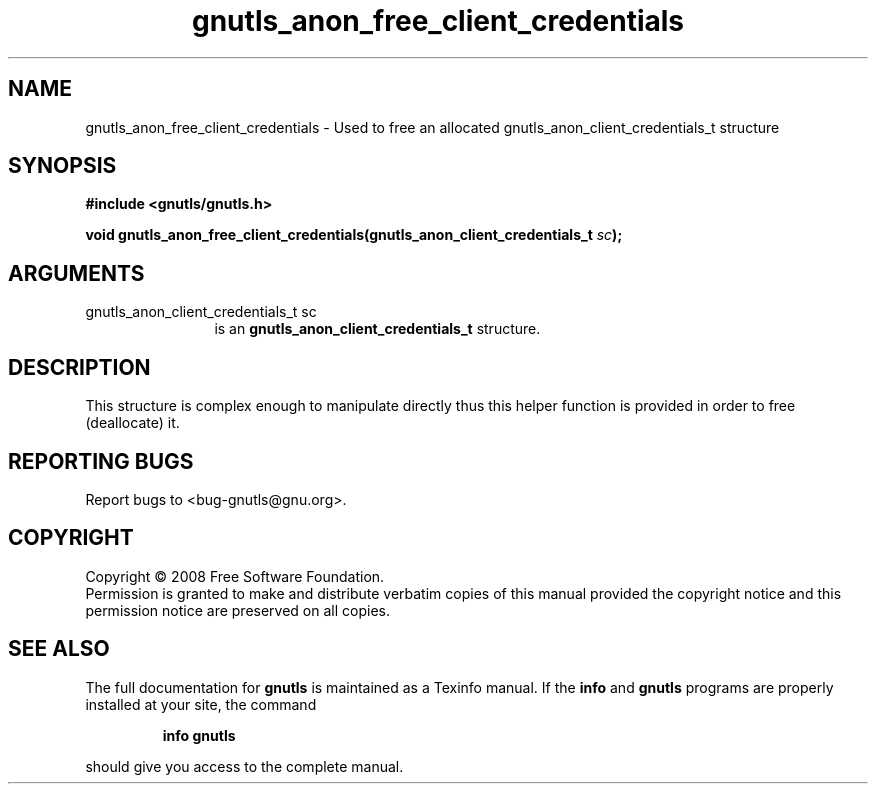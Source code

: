 .\" DO NOT MODIFY THIS FILE!  It was generated by gdoc.
.TH "gnutls_anon_free_client_credentials" 3 "2.6.4" "gnutls" "gnutls"
.SH NAME
gnutls_anon_free_client_credentials \- Used to free an allocated gnutls_anon_client_credentials_t structure
.SH SYNOPSIS
.B #include <gnutls/gnutls.h>
.sp
.BI "void gnutls_anon_free_client_credentials(gnutls_anon_client_credentials_t " sc ");"
.SH ARGUMENTS
.IP "gnutls_anon_client_credentials_t sc" 12
is an \fBgnutls_anon_client_credentials_t\fP structure.
.SH "DESCRIPTION"
This structure is complex enough to manipulate directly thus this
helper function is provided in order to free (deallocate) it.
.SH "REPORTING BUGS"
Report bugs to <bug-gnutls@gnu.org>.
.SH COPYRIGHT
Copyright \(co 2008 Free Software Foundation.
.br
Permission is granted to make and distribute verbatim copies of this
manual provided the copyright notice and this permission notice are
preserved on all copies.
.SH "SEE ALSO"
The full documentation for
.B gnutls
is maintained as a Texinfo manual.  If the
.B info
and
.B gnutls
programs are properly installed at your site, the command
.IP
.B info gnutls
.PP
should give you access to the complete manual.
